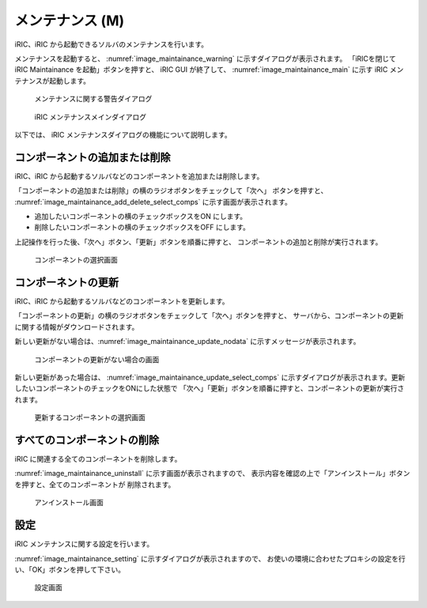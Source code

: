 メンテナンス (M)
============================

iRIC、iRIC から起動できるソルバのメンテナンスを行います。

メンテナンスを起動すると、 :numref:`image_maintainance_warning`
に示すダイアログが表示されます。
「iRICを閉じて iRIC Maintainance を起動」ボタンを押すと、
iRIC GUI が終了して、
:numref:`image_maintainance_main` に示す iRIC メンテナンスが起動します。

.. _image_maintainance_warning:

.. figure:: images/maintainance_warning.png
   :width: 300pt

   メンテナンスに関する警告ダイアログ

.. _image_maintainance_main:

.. figure:: images/maintainance_main.png
   :width: 300pt

   iRIC メンテナンスメインダイアログ

以下では、 iRIC メンテナンスダイアログの機能について説明します。


コンポーネントの追加または削除
------------------------------

iRIC、iRIC から起動するソルバなどのコンポーネントを追加または削除します。

「コンポーネントの追加または削除」の横のラジオボタンをチェックして「次へ」
ボタンを押すと、
:numref:`image_maintainance_add_delete_select_comps`
に示す画面が表示されます。

* 追加したいコンポーネントの横のチェックボックスをON にします。
* 削除したいコンポーネントの横のチェックボックスをOFF にします。

上記操作を行った後、「次へ」ボタン、「更新」ボタンを順番に押すと、
コンポーネントの追加と削除が実行されます。

.. _image_maintainance_add_delete_select_comps:

.. figure:: images/maintainance_add_delete_select_comps.png
   :width: 400pt

   コンポーネントの選択画面

コンポーネントの更新
-----------------------

iRIC、iRIC から起動するソルバなどのコンポーネントを更新します。

「コンポーネントの更新」の横のラジオボタンをチェックして「次へ」ボタンを押すと、
サーバから、コンポーネントの更新に関する情報がダウンロードされます。

新しい更新がない場合は、:numref:`image_maintainance_update_nodata`
に示すメッセージが表示されます。

.. _image_maintainance_update_nodata:

.. figure:: images/maintainance_update_nodata.png
   :width: 300pt

   コンポーネントの更新がない場合の画面

新しい更新があった場合は、 :numref:`image_maintainance_update_select_comps`
に示すダイアログが表示されます。更新したいコンポーネントのチェックをONにした状態で
「次へ」「更新」ボタンを順番に押すと、コンポーネントの更新が実行されます。

.. _image_maintainance_update_select_comps:

.. figure:: images/maintainance_update_select_comps.png
   :width: 300pt

   更新するコンポーネントの選択画面

すべてのコンポーネントの削除
------------------------------

iRIC に関連する全てのコンポーネントを削除します。

:numref:`image_maintainance_uninstall` に示す画面が表示されますので、
表示内容を確認の上で「アンインストール」ボタンを押すと、全てのコンポーネントが
削除されます。

.. _image_maintainance_uninstall:

.. figure:: images/maintainance_uninstall.png
   :width: 300pt

   アンインストール画面

設定
-------

iRIC メンテナンスに関する設定を行います。

:numref:`image_maintainance_setting` に示すダイアログが表示されますので、
お使いの環境に合わせたプロキシの設定を行い、「OK」ボタンを押して下さい。

.. _image_maintainance_setting:

.. figure:: images/maintainance_setting.png
   :width: 300pt

   設定画面
